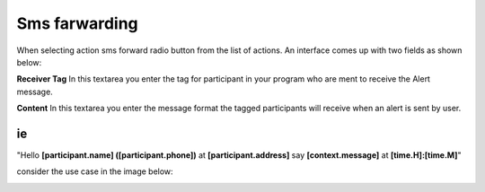 Sms farwarding
##############
When selecting action sms forward radio button from the list of actions. An interface comes up with two fields as shown below:
 
.. image:: _static/img/smsforwarding_action.png

**Receiver Tag** 
In this textarea you enter the tag for participant in your program who are ment to receive the Alert message.

**Content** 
In this textarea you enter the message format the tagged participants will receive when an alert is sent by user.

ie
----

"Hello **[participant.name] ([participant.phone])** at **[participant.address]** say **[context.message]** at **[time.H]:[time.M]**"



consider the use case  in the image  below:

.. image:: _static/img/smsforwarding_use_case.jpg




